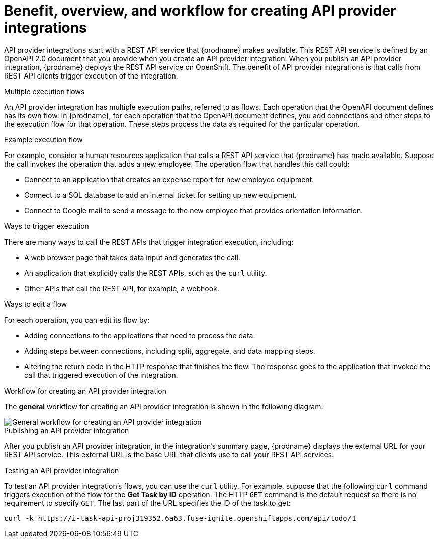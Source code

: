 // Module included in the following assemblies:
// as_trigger-integrations-with-api-calls.adoc

[id='overview-benefit-api-provider-integrations_{context}']
= Benefit, overview, and workflow for creating API provider integrations

API provider integrations start with a REST API service that {prodname} 
makes available. This REST API service is defined by an OpenAPI 2.0
document that you provide when you create an API provider integration. 
When you publish an API provider integration,
{prodname} deploys the REST API service on OpenShift. 
The benefit of API provider integrations
is that calls from REST API clients trigger execution of the integration. 

.Multiple execution flows
An API provider integration has multiple execution paths, referred to as flows. 
Each operation that the OpenAPI document defines has its own flow.
In {prodname}, for each operation that the OpenAPI 
document defines, you add connections and other steps to the execution flow for that
operation. These steps process the data
as required for the particular operation. 

.Example execution flow
For example, consider a human 
resources application that calls a REST API service that {prodname} has 
made available. Suppose the call invokes the operation that adds a new
employee. The operation flow that handles this call could:

* Connect to an application that creates an expense report for new employee 
equipment.
* Connect to a SQL database to add an internal ticket for setting up new 
equipment.
* Connect to Google mail to send a message to the new employee that provides 
orientation information. 

.Ways to trigger execution
There are many ways to call the REST APIs that trigger integration execution, 
including: 

* A web browser page that takes data input and generates the call.
* An application that explicitly calls the REST APIs, such as the `curl` utility.
* Other APIs that call the REST API, for example, a webhook. 

.Ways to edit a flow
For each operation, you can edit its flow by:
   
* Adding connections to the applications that need to process the data.
* Adding steps between connections, including split, aggregate, and data mapping steps.
* Altering the return code in the HTTP response that finishes the flow. The 
response goes to the application that invoked the call that triggered
execution of the integration. 

.Workflow for creating an API provider integration
The *general* workflow for creating an API provider integration is shown 
in the following diagram: 

image::images/ApiProviderCreateIntegrationWorkflow.png[General workflow for creating an API provider integration]

.Publishing an API provider integration
After you publish an API provider integration, in the integration's
summary page, {prodname} displays the external URL for your REST API service.
This external URL is the base URL that clients use to 
call your REST API services.

.Testing an API provider integration
To test an API provider integration's flows, you can use the `curl` utility. 
For example, suppose that the following `curl` command triggers execution of the 
flow for the *Get Task by ID* operation. The HTTP `GET` command is the
default request so there is no requirement to specify `GET`. 
The last part of the URL specifies the ID of the task to get:

----
curl -k https://i-task-api-proj319352.6a63.fuse-ignite.openshiftapps.com/api/todo/1 
----
